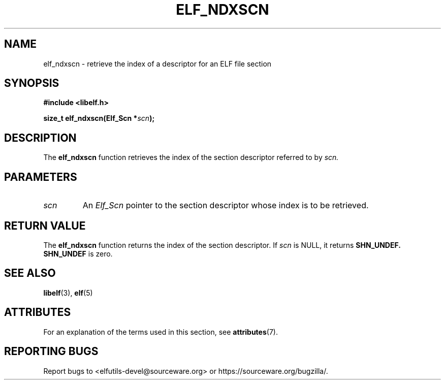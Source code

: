 .TH ELF_NDXSCN 3 2024-07-18 "Libelf" "Libelf Programmer's Manual"

.SH NAME
elf_ndxscn \- retrieve the index of a descriptor for an ELF file section

.SH SYNOPSIS
.B #include <libelf.h>

.BI "size_t elf_ndxscn(Elf_Scn *" scn ");"

.SH DESCRIPTION
The
.B elf_ndxscn
function retrieves the index of the section descriptor referred to by
.I scn.

.SH PARAMETERS
.TP
.I scn
An
.I Elf_Scn
pointer to the section descriptor whose index is to be retrieved.

.SH RETURN VALUE
The
.B elf_ndxscn
function returns the index of the section descriptor. If
.I scn
is NULL, it returns
.B SHN_UNDEF.
.B SHN_UNDEF
is zero.

.SH SEE ALSO
.BR libelf (3),
.BR elf (5)

.SH ATTRIBUTES
For an explanation of the terms used in this section, see
.BR attributes (7).
.TS
allbox;
lbx lb lb
l l l.
Interface	Attribute	Value
T{
.na
.nh
.BR elf_ndxscn ()
T}	Thread safety	MT-Safe
.TE

.SH REPORTING BUGS
Report bugs to <elfutils-devel@sourceware.org> or https://sourceware.org/bugzilla/.

